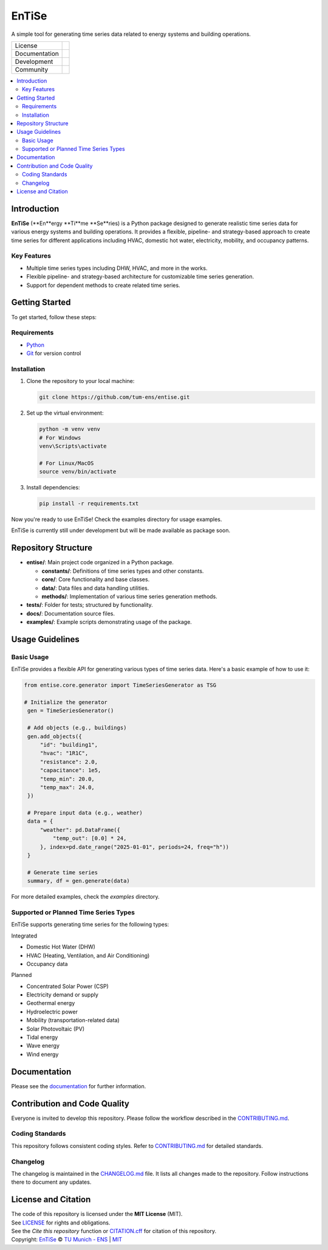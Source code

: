 
======
EnTiSe
======

A simple tool for generating time series data related to energy systems and building operations.

.. list-table::
   :widths: auto

   * - License
     - |badge_license|
   * - Documentation
     - |badge_documentation|
   * - Development
     - |badge_issue_open| |badge_issue_closes| |badge_pr_open| |badge_pr_closes|
   * - Community
     - |badge_contributing| |badge_contributors| |badge_repo_counts|

.. contents::
    :depth: 2
    :local:
    :backlinks: top

Introduction
============
**EnTiSe** (**En**ergy **Ti**me **Se**ries) is a Python package designed to generate realistic time series data for various energy systems and building operations.
It provides a flexible, pipeline- and strategy-based approach to create time series for different applications including HVAC, domestic hot water, electricity, mobility, and occupancy patterns.

Key Features
------------
- Multiple time series types including DHW, HVAC, and more in the works.

- Flexible pipeline- and strategy-based architecture for customizable time series generation.

- Support for dependent methods to create related time series.


Getting Started
===============
To get started, follow these steps:

Requirements
------------
- `Python <https://www.python.org/>`_
- `Git <https://git-scm.com/>`_ for version control


Installation
------------
#. Clone the repository to your local machine:

   .. code-block:: bash

      git clone https://github.com/tum-ens/entise.git

#. Set up the virtual environment:

   .. code-block:: bash

      python -m venv venv
      # For Windows
      venv\Scripts\activate

      # For Linux/MacOS
      source venv/bin/activate


#. Install dependencies:

   .. code-block:: bash

      pip install -r requirements.txt

Now you're ready to use EnTiSe! Check the examples directory for usage examples.

EnTiSe is currently still under development but will be made available as package soon.

Repository Structure
====================

- **entise/**: Main project code organized in a Python package.

  - **constants/**: Definitions of time series types and other constants.
  - **core/**: Core functionality and base classes.
  - **data/**: Data files and data handling utilities.
  - **methods/**: Implementation of various time series generation methods.
- **tests/**: Folder for tests; structured by functionality.
- **docs/**: Documentation source files.
- **examples/**: Example scripts demonstrating usage of the package.

Usage Guidelines
================

Basic Usage
-----------

EnTiSe provides a flexible API for generating various types of time series data. Here's a basic example of how to use it:

.. code-block:: python

   from entise.core.generator import TimeSeriesGenerator as TSG

   # Initialize the generator
    gen = TimeSeriesGenerator()

    # Add objects (e.g., buildings)
    gen.add_objects({
        "id": "building1",
        "hvac": "1R1C",
        "resistance": 2.0,
        "capacitance": 1e5,
        "temp_min": 20.0,
        "temp_max": 24.0,
    })

    # Prepare input data (e.g., weather)
    data = {
        "weather": pd.DataFrame({
            "temp_out": [0.0] * 24,
        }, index=pd.date_range("2025-01-01", periods=24, freq="h"))
    }

    # Generate time series
    summary, df = gen.generate(data)

For more detailed examples, check the `examples` directory.

Supported or Planned Time Series Types
---------------------------
EnTiSe supports generating time series for the following types:

Integrated

- Domestic Hot Water (DHW)
- HVAC (Heating, Ventilation, and Air Conditioning)
- Occupancy data

Planned

- Concentrated Solar Power (CSP)
- Electricity demand or supply
- Geothermal energy
- Hydroelectric power
- Mobility (transportation-related data)
- Solar Photovoltaic (PV)
- Tidal energy
- Wave energy
- Wind energy

Documentation
=============

Please see the `documentation <https://entise.readthedocs.io>`_ for further information.


Contribution and Code Quality
=============================
Everyone is invited to develop this repository.
Please follow the workflow described in the `CONTRIBUTING.md <CONTRIBUTING.md>`_.

Coding Standards
----------------
This repository follows consistent coding styles. Refer to `CONTRIBUTING.md <CONTRIBUTING.md>`_ for detailed standards.

Changelog
---------
The changelog is maintained in the `CHANGELOG.md <CHANGELOG.md>`_ file.
It lists all changes made to the repository.
Follow instructions there to document any updates.

License and Citation
====================
| The code of this repository is licensed under the **MIT License** (MIT).
| See `LICENSE <LICENSE>`_ for rights and obligations.
| See the *Cite this repository* function or `CITATION.cff <CITATION.cff>`_ for citation of this repository.
| Copyright: `EnTiSe <https://gitlab.lrz.de/tum-ens/need/entise>`_ © `TU Munich - ENS <https://www.epe.ed.tum.de/en/ens/homepage/>`_ | `MIT <LICENSE>`_


.. |badge_license| image:: https://img.shields.io/badge/license-MIT-blue
    :target: LICENSE
    :alt: License

.. |badge_documentation| image:: https://img.shields.io/badge/docs-available-brightgreen
    :target: https://gitlab.lrz.de/tum-ens/need/entise
    :alt: Documentation

.. |badge_contributing| image:: https://img.shields.io/badge/contributions-welcome-brightgreen
    :target: CONTRIBUTING.md
    :alt: contributions

.. |badge_contributors| image:: https://img.shields.io/badge/contributors-0-orange
    :alt: contributors

.. |badge_repo_counts| image:: https://img.shields.io/badge/repo-count-brightgreen
    :alt: repository counter

.. |badge_issue_open| image:: https://img.shields.io/badge/issues-open-blue
    :target: https://gitlab.lrz.de/tum-ens/need/entise/-/issues
    :alt: open issues

.. |badge_issue_closes| image:: https://img.shields.io/badge/issues-closed-green
    :target: https://gitlab.lrz.de/tum-ens/need/entise/-/issues
    :alt: closed issues

.. |badge_pr_open| image:: https://img.shields.io/badge/merge_requests-open-blue
    :target: https://gitlab.lrz.de/tum-ens/need/entise/-/merge_requests
    :alt: open merge requests

.. |badge_pr_closes| image:: https://img.shields.io/badge/merge_requests-closed-green
    :target: https://gitlab.lrz.de/tum-ens/need/entise/-/merge_requests
    :alt: closed merge requests
